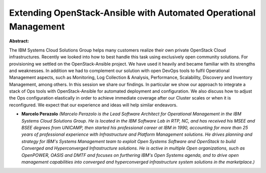 Extending OpenStack-Ansible with Automated Operational Management
~~~~~~~~~~~~~~~~~~~~~~~~~~~~~~~~~~~~~~~~~~~~~~~~~~~~~~~~~~~~~~~~~

**Abstract:**

The IBM Systems Cloud Solutions Group helps many customers realize their own private OpenStack Cloud infrastructures. Recently we looked into how to best handle this task using exclusively open community solutions. For provisioning we settled on the OpenStack-Ansible project. We have used it heavily and became familiar with its strengths and weaknesses. In addition we had to complement our solution with open DevOps tools to fulfil Operational Management aspects, such as Monitoring, Log Collection & Analysis, Performance, Scalability, Discovery and Inventory Management, among others. In this session we share our findings. In particular we show our approach to integrate a stack of Ops tools with OpenStack-Ansible for automated deployment and configuration. We also discuss how to adjust the Ops configuration elastically in order to achieve immediate coverage after our Cluster scales or when it is reconfigured. We expect that our experience and ideas will help similar endeavors.


* **Marcelo Perazolo** *(Marcelo Perazolo is the Lead Software Architect for Operational Management in the IBM Systems Cloud Solutions Group. He is located in the IBM Software Lab in RTP, NC, and has received his MSEE and BSEE degrees from UNICAMP, then started his professional career at IBM in 1990, accounting for more than 25 years of professional experience with Infrastructure and Platform Management solutions. He drives planning and strategy for IBM's Systems Management team to exploit Open Systems Software and OpenStack to build Converged and Hyperconverged Infrastructure solutions. He is active in multiple Open organizations, such as OpenPOWER, OASIS and DMTF and focuses on furthering IBM's Open Systems agenda, and to drive open management capabilities into converged and hyperconverged infrastructure system solutions in the marketplace.)*
